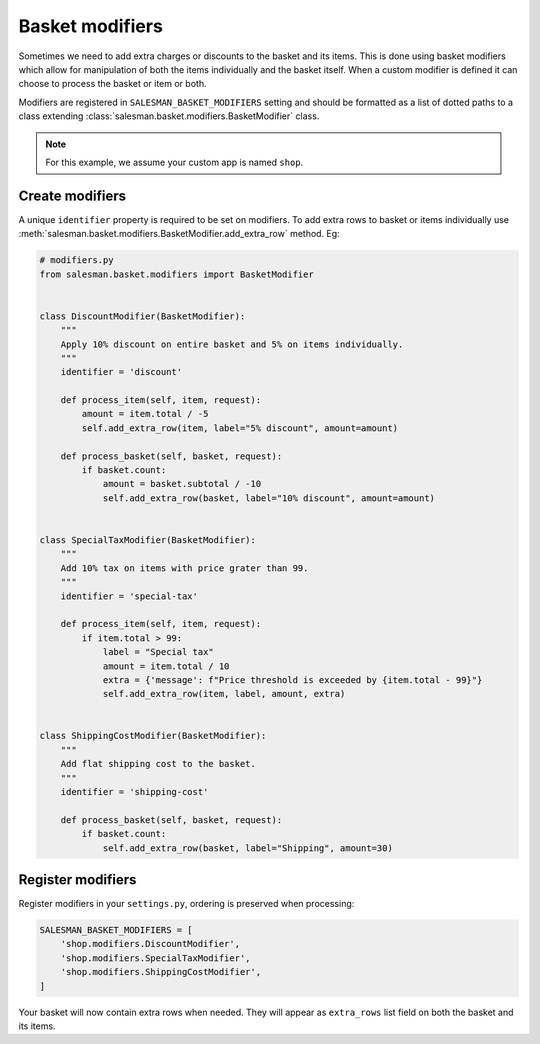 ################
Basket modifiers
################

Sometimes we need to add extra charges or discounts to the basket and its items.
This is done using basket modifiers which allow for manipulation of both the items
individually and the basket itself. When a custom modifier is defined it can choose
to process the basket or item or both.

Modifiers are registered in ``SALESMAN_BASKET_MODIFIERS`` setting and should be formatted
as a list of dotted paths to a class extending :class:`salesman.basket.modifiers.BasketModifier`
class.

.. note::

    For this example, we assume your custom app is named ``shop``.

Create modifiers
================

A unique ``identifier`` property is required to be set on modifiers. To add extra rows to
basket or items individually use :meth:`salesman.basket.modifiers.BasketModifier.add_extra_row` method. Eg:

.. code:: python

    # modifiers.py
    from salesman.basket.modifiers import BasketModifier


    class DiscountModifier(BasketModifier):
        """
        Apply 10% discount on entire basket and 5% on items individually.
        """
        identifier = 'discount'

        def process_item(self, item, request):
            amount = item.total / -5
            self.add_extra_row(item, label="5% discount", amount=amount)

        def process_basket(self, basket, request):
            if basket.count:
                amount = basket.subtotal / -10
                self.add_extra_row(basket, label="10% discount", amount=amount)


    class SpecialTaxModifier(BasketModifier):
        """
        Add 10% tax on items with price grater than 99.
        """
        identifier = 'special-tax'

        def process_item(self, item, request):
            if item.total > 99:
                label = "Special tax"
                amount = item.total / 10
                extra = {'message': f"Price threshold is exceeded by {item.total - 99}"}
                self.add_extra_row(item, label, amount, extra)


    class ShippingCostModifier(BasketModifier):
        """
        Add flat shipping cost to the basket.
        """
        identifier = 'shipping-cost'

        def process_basket(self, basket, request):
            if basket.count:
                self.add_extra_row(basket, label="Shipping", amount=30)


Register modifiers
==================

Register modifiers in your ``settings.py``, ordering is preserved when processing:

.. code:: python

    SALESMAN_BASKET_MODIFIERS = [
        'shop.modifiers.DiscountModifier',
        'shop.modifiers.SpecialTaxModifier',
        'shop.modifiers.ShippingCostModifier',
    ]

Your basket will now contain extra rows when needed. They will appear as ``extra_rows`` list field
on both the basket and its items.
